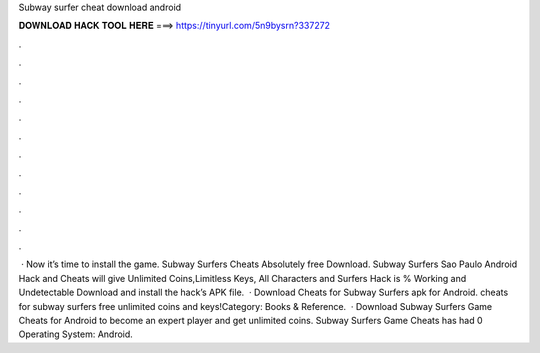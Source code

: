 Subway surfer cheat download android

𝐃𝐎𝐖𝐍𝐋𝐎𝐀𝐃 𝐇𝐀𝐂𝐊 𝐓𝐎𝐎𝐋 𝐇𝐄𝐑𝐄 ===> https://tinyurl.com/5n9bysrn?337272

.

.

.

.

.

.

.

.

.

.

.

.

 · Now it’s time to install the game. Subway Surfers Cheats Absolutely free Download. Subway Surfers Sao Paulo Android Hack and Cheats will give Unlimited Coins,Limitless Keys, All Characters and  Surfers Hack is % Working and Undetectable Download and install the hack’s APK file.  · Download Cheats for Subway Surfers apk for Android. cheats for subway surfers free unlimited coins and keys!Category: Books & Reference.  · Download Subway Surfers Game Cheats for Android to become an expert player and get unlimited coins. Subway Surfers Game Cheats has had 0 Operating System: Android.